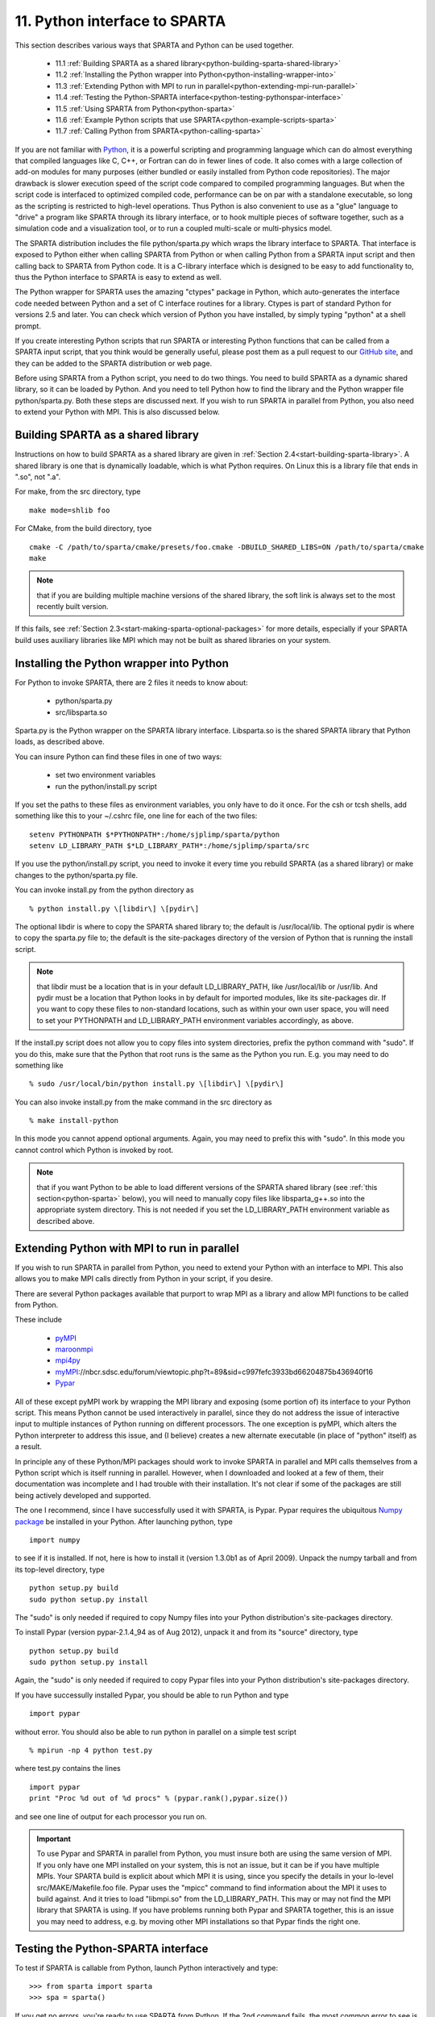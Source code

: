 

.. _python-11-interface-sparta:

##############################
11. Python interface to SPARTA
##############################

This section describes various ways that SPARTA and Python can be used
together.

   - 11.1 :ref:`Building SPARTA as a shared library<python-building-sparta-shared-library>`
   - 11.2 :ref:`Installing the Python wrapper into Python<python-installing-wrapper-into>`
   - 11.3 :ref:`Extending Python with MPI to run in parallel<python-extending-mpi-run-parallel>`
   - 11.4 :ref:`Testing the Python-SPARTA interface<python-testing-pythonspar-interface>`
   - 11.5 :ref:`Using SPARTA from Python<python-sparta>`
   - 11.6 :ref:`Example Python scripts that use SPARTA<python-example-scripts-sparta>`
   - 11.7 :ref:`Calling Python from SPARTA<python-calling-sparta>`

If you are not familiar with `Python <https://www.python.org>`_, it is
a powerful scripting and programming language which can do almost
everything that compiled languages like C, C++, or Fortran can do in
fewer lines of code. It also comes with a large collection of add-on
modules for many purposes (either bundled or easily installed from
Python code repositories).  The major drawback is slower execution
speed of the script code compared to compiled programming languages.
But when the script code is interfaced to optimized compiled code,
performance can be on par with a standalone executable, so long as the
scripting is restricted to high-level operations.  Thus Python is also
convenient to use as a "glue" language to "drive" a program like
SPARTA through its library interface, or to hook multiple pieces of
software together, such as a simulation code and a visualization tool,
or to run a coupled multi-scale or multi-physics model.

The SPARTA distribution includes the file python/sparta.py which wraps
the library interface to SPARTA.  That interface is exposed to Python
either when calling SPARTA from Python or when calling Python from a
SPARTA input script and then calling back to SPARTA from Python code.
It is a C-library interface which is designed to be easy to add
functionality to, thus the Python interface to SPARTA is easy to
extend as well.

The Python wrapper for SPARTA uses the amazing "ctypes" package in
Python, which auto-generates the interface code needed between Python
and a set of C interface routines for a library.  Ctypes is part of
standard Python for versions 2.5 and later.  You can check which
version of Python you have installed, by simply typing "python" at a
shell prompt.

If you create interesting Python scripts that run SPARTA or
interesting Python functions that can be called from a SPARTA input
script, that you think would be generally useful, please post them as
a pull request to our `GitHub site
<https://github.com/sparta/sparta>`_, and they can be added to the
SPARTA distribution or web page.

Before using SPARTA from a Python script, you need to do two things.
You need to build SPARTA as a dynamic shared library, so it can be
loaded by Python.  And you need to tell Python how to find the library
and the Python wrapper file python/sparta.py.  Both these steps are
discussed next.  If you wish to run SPARTA in parallel from Python,
you also need to extend your Python with MPI.  This is also discussed
below.

.. _python-building-sparta-shared-library:

***********************************
Building SPARTA as a shared library
***********************************

Instructions on how to build SPARTA as a shared library are given in
:ref:`Section 2.4<start-building-sparta-library>`.  A shared library is one
that is dynamically loadable, which is what Python requires.  On Linux
this is a library file that ends in ".so", not ".a".

For make, from the src directory, type

::

   make mode=shlib foo

For CMake, from the build directory, tyoe

::

   cmake -C /path/to/sparta/cmake/presets/foo.cmake -DBUILD_SHARED_LIBS=ON /path/to/sparta/cmake
   make

.. note::

  that if you are building multiple machine
  versions of the shared library, the soft link is always set to the
  most recently built version.

If this fails, see :ref:`Section 2.3<start-making-sparta-optional-packages>` for more
details, especially if your SPARTA build uses auxiliary libraries like
MPI which may not be built as shared libraries on your system.

.. _python-installing-wrapper-into:

*****************************************
Installing the Python wrapper into Python
*****************************************

For Python to invoke SPARTA, there are 2 files it needs to know about:

   - python/sparta.py
   - src/libsparta.so

Sparta.py is the Python wrapper on the SPARTA library interface.
Libsparta.so is the shared SPARTA library that Python loads, as
described above.

You can insure Python can find these files in one of two ways:

   - set two environment variables
   - run the python/install.py script

If you set the paths to these files as environment variables, you only
have to do it once.  For the csh or tcsh shells, add something like
this to your ~/.cshrc file, one line for each of the two files:

::

   setenv PYTHONPATH $*PYTHONPATH*:/home/sjplimp/sparta/python
   setenv LD_LIBRARY_PATH $*LD_LIBRARY_PATH*:/home/sjplimp/sparta/src

If you use the python/install.py script, you need to invoke it every
time you rebuild SPARTA (as a shared library) or make changes to the
python/sparta.py file.

You can invoke install.py from the python directory as

::

   % python install.py \[libdir\] \[pydir\]

The optional libdir is where to copy the SPARTA shared library to; the
default is /usr/local/lib.  The optional pydir is where to copy the
sparta.py file to; the default is the site-packages directory of the
version of Python that is running the install script.

.. note::

  that libdir must be a location that is in your default
  LD_LIBRARY_PATH, like /usr/local/lib or /usr/lib.  And pydir must be a
  location that Python looks in by default for imported modules, like
  its site-packages dir.  If you want to copy these files to
  non-standard locations, such as within your own user space, you will
  need to set your PYTHONPATH and LD_LIBRARY_PATH environment variables
  accordingly, as above.

If the install.py script does not allow you to copy files into system
directories, prefix the python command with "sudo".  If you do this,
make sure that the Python that root runs is the same as the Python you
run.  E.g. you may need to do something like

::

   % sudo /usr/local/bin/python install.py \[libdir\] \[pydir\]

You can also invoke install.py from the make command in the src
directory as

::

   % make install-python

In this mode you cannot append optional arguments.  Again, you may
need to prefix this with "sudo".  In this mode you cannot control
which Python is invoked by root.

.. note::

  that if you want Python to be able to load different versions of
  the SPARTA shared library (see :ref:`this section<python-sparta>` below), you will
  need to manually copy files like libsparta_g++.so into the appropriate
  system directory.  This is not needed if you set the LD_LIBRARY_PATH
  environment variable as described above.

.. _python-extending-mpi-run-parallel:

********************************************
Extending Python with MPI to run in parallel
********************************************

If you wish to run SPARTA in parallel from Python, you need to extend
your Python with an interface to MPI.  This also allows you to
make MPI calls directly from Python in your script, if you desire.

There are several Python packages available that purport to wrap MPI
as a library and allow MPI functions to be called from Python.

These include

   - `pyMPI <http://pympi.sourceforge.net/>`__
   - `maroonmpi <http://code.google.com/p/maroonmpi/>`__
   - `mpi4py <http://code.google.com/p/mpi4py/>`__
   - `myMPI <http>`__://nbcr.sdsc.edu/forum/viewtopic.php?t=89&sid=c997fefc3933bd66204875b436940f16
   - `Pypar <http://code.google.com/p/pypar>`__

All of these except pyMPI work by wrapping the MPI library and
exposing (some portion of) its interface to your Python script.  This
means Python cannot be used interactively in parallel, since they do
not address the issue of interactive input to multiple instances of
Python running on different processors.  The one exception is pyMPI,
which alters the Python interpreter to address this issue, and (I
believe) creates a new alternate executable (in place of "python"
itself) as a result.

In principle any of these Python/MPI packages should work to invoke
SPARTA in parallel and MPI calls themselves from a Python script which
is itself running in parallel.  However, when I downloaded and looked
at a few of them, their documentation was incomplete and I had trouble
with their installation.  It's not clear if some of the packages are
still being actively developed and supported.

The one I recommend, since I have successfully used it with SPARTA, is
Pypar.  Pypar requires the ubiquitous `Numpy package <http://numpy.scipy.org>`__ be installed in your Python.  After
launching python, type

::

   import numpy

to see if it is installed.  If not, here is how to install it (version
1.3.0b1 as of April 2009).  Unpack the numpy tarball and from its
top-level directory, type

::

   python setup.py build
   sudo python setup.py install

The "sudo" is only needed if required to copy Numpy files into your
Python distribution's site-packages directory.

To install Pypar (version pypar-2.1.4_94 as of Aug 2012), unpack it
and from its "source" directory, type

::

   python setup.py build
   sudo python setup.py install

Again, the "sudo" is only needed if required to copy Pypar files into
your Python distribution's site-packages directory.

If you have successully installed Pypar, you should be able to run
Python and type

::

   import pypar

without error.  You should also be able to run python in parallel
on a simple test script

::

   % mpirun -np 4 python test.py

where test.py contains the lines

::

   import pypar
   print "Proc %d out of %d procs" % (pypar.rank(),pypar.size())

and see one line of output for each processor you run on.

.. important::

  To use Pypar and SPARTA in parallel from Python, you
  must insure both are using the same version of MPI.  If you only have
  one MPI installed on your system, this is not an issue, but it can be
  if you have multiple MPIs.  Your SPARTA build is explicit about which
  MPI it is using, since you specify the details in your lo-level
  src/MAKE/Makefile.foo file.  Pypar uses the "mpicc" command to find
  information about the MPI it uses to build against.  And it tries to
  load "libmpi.so" from the LD_LIBRARY_PATH.  This may or may not find
  the MPI library that SPARTA is using.  If you have problems running
  both Pypar and SPARTA together, this is an issue you may need to
  address, e.g. by moving other MPI installations so that Pypar finds
  the right one.

.. _python-testing-pythonspar-interface:

***********************************
Testing the Python-SPARTA interface
***********************************

To test if SPARTA is callable from Python, launch Python interactively
and type:

::

   >>> from sparta import sparta
   >>> spa = sparta()

If you get no errors, you're ready to use SPARTA from Python.  If the
2nd command fails, the most common error to see is

::

   OSError: Could not load SPARTA dynamic library

which means Python was unable to load the SPARTA shared library.  This
typically occurs if the system can't find the SPARTA shared library or
one of the auxiliary shared libraries it depends on, or if something
about the library is incompatible with your Python.  The error message
should give you an indication of what went wrong.

You can also test the load directly in Python as follows, without
first importing from the sparta.py file:

::

   >>> from ctypes import CDLL
   >>> CDLL("libsparta.so")

If an error occurs, carefully go thru the steps in :ref:`Section 4<start-building-sparta-library>` and above about building a shared
library and about insuring Python can find the necessary two files it
needs.

.. _python-test-sparta-serial:

Test SPARTA and Python in serial:
=================================

.. _python:

To run a SPARTA test in serial, type these lines into Python
interactively from the bench directory:

::

   >>> from sparta import sparta
   >>> spa = sparta()
   >>> spa.file("in.free")

Or put the same lines in the file test.py and run it as

::

   % python test.py

Either way, you should see the results of running the in.free
benchmark on a single processor appear on the screen, the same as if
you had typed something like:

::

   spa_g++ < in.free

You can also pass command-line switches, e.g. to set input script
variables, through the Python interface.

Replacing the "spa = sparta()" line above with

::

   spa = sparta("",**"-v","x","100","-v","y","100","-v","z","100"**)

is the same as typing

::

   spa_g++ -v x 100 -v y 100 -v z 100 < in.free

from the command line.

.. _python-test-sparta-parallel:

Test SPARTA and Python in parallel:
===================================

To run SPARTA in parallel, assuming you have installed the
`Pypar <http>`__://datamining.anu.edu.au/~ole/pypar package as discussed
above, create a test.py file containing these lines:

::

   import pypar
   from sparta import sparta
   spa = sparta()
   spa.file("in.free")
   print "Proc %d out of %d procs has" % (pypar.rank(),pypar.size()),lmp
   pypar.finalize()

You can then run it in parallel as:

::

   % mpirun -np 4 python test.py

and you should see the same output as if you had typed

::

   % mpirun -np 4 spa_g++ < in.lj

.. note::

  that if you leave out the 3 lines from test.py that specify Pypar
  commands you will instantiate and run SPARTA independently on each of
  the P processors specified in the mpirun command.  In this case you
  should get 4 sets of output, each showing that a SPARTA run was made
  on a single processor, instead of one set of output showing that
  SPARTA ran on 4 processors.  If the 1-processor outputs occur, it
  means that Pypar is not working correctly.

Also note that once you import the PyPar module, Pypar initializes MPI
for you, and you can use MPI calls directly in your Python script, as
described in the Pypar documentation.  The last line of your Python
script should be pypar.finalize(), to insure MPI is shut down
correctly.

.. _python-running-scripts:

Running Python scripts:
=======================

.. note::

  that any Python script (not just for SPARTA) can be invoked in
  one of several ways:

::

   % python foo.script
   % python -i foo.script
   % foo.script

The last command requires that the first line of the script be
something like this:

::

   #!/usr/local/bin/python 
   #!/usr/local/bin/python -i

where the path points to where you have Python installed, and requires
that you have made the script file executable:

::

   % chmod +x foo.script

Without the "-i" flag, Python will exit when the script finishes.
With the "-i" flag, you will be left in the Python interpreter when
the script finishes, so you can type subsequent commands.  As
mentioned above, you can only run Python interactively when running
Python on a single processor, not in parallel.

.. _python-sparta:

************************
Using SPARTA from Python
************************

The Python interface to SPARTA consists of a Python "sparta" module,
the source code for which is in python/sparta.py, which creates a
"sparta" object, with a set of methods that can be invoked on that
object.  The sample Python code below assumes you have first imported
the "sparta" module in your Python script, as follows:

::

   from sparta import sparta

These are the methods defined by the sparta module.  If you look
at the file src/library.cpp you will see that they correspond
one-to-one with calls you can make to the SPARTA library from a C++ or
C or Fortran program.

::

   spa = sparta()           # create a SPARTA object using the default libsparta.so library
   spa = sparta("g++")      # create a SPARTA object using the libsparta_g++.so library
   spa = sparta("",list)    # ditto, with command-line args, e.g. list = \["-echo","screen"\]
   spa = sparta("g++",list)

::

   spa.close()              # destroy a SPARTA object

::

   spa.file(file)           # run an entire input script, file = "in.lj"
   spa.command(cmd)         # invoke a single SPARTA command, cmd = "run 100"

::

   fnum = spa.extract_global(name,type) # extract a global quantity
                                        # name = "dt", "fnum", etc
   				     # type = 0 = int
   				     #        1 = double

::

   temp = spa.extract_compute(id,style,type) # extract value(s) from a compute
                                             # id = ID of compute
   					  # style = 0 = global data
   					  #	    1 = per particle data
   					  #	    2 = per grid cell data
   					  #	    3 = per surf element data
   					  # type = 0 = scalar
   					  #	   1 = vector
   					  #        2 = array

::

   var = spa.extract_variable(name,flag)  # extract value(s) from a variable
   	                               # name = name of variable
   				       # flag = 0 = equal-style variable
   				       #        1 = particle-style variable

.. important::

  Currently, the creation of a SPARTA object from within
  sparta.py does not take an MPI communicator as an argument.  There
  should be a way to do this, so that the SPARTA instance runs on a
  subset of processors if desired, but I don't know how to do it from
  Pypar.  So for now, it runs with MPI_COMM_WORLD, which is all the
  processors.  If someone figures out how to do this with one or more of
  the Python wrappers for MPI, like Pypar, please let us know and we
  will amend these doc pages.

.. note::

  that you can create multiple SPARTA objects in your Python
  script, and coordinate and run multiple simulations, e.g.

::

   from sparta import sparta
   spa1 = sparta()
   spa2 = sparta()
   spa1.file("in.file1")
   spa2.file("in.file2")

The file() and command() methods allow an input script or single
commands to be invoked.

The extract_global(), extract_compute(), and extract_variable()
methods return values or pointers to data structures internal to
SPARTA.

For extract_global() see the src/library.cpp file for the list of
valid names.  New names can easily be added.  A double or integer is
returned.  You need to specify the appropriate data type via the type
argument.

For extract_compute(), the global, per particle, per grid cell, or per
surface element results calulated by the compute can be accessed.
What is returned depends on whether the compute calculates a scalar or
vector or array.  For a scalar, a single double value is returned.  If
the compute or fix calculates a vector or array, a pointer to the
internal SPARTA data is returned, which you can use via normal Python
subscripting.  See :ref:`Section 6.4<howto-64-output-sparta-(stats,>` of the
manual for a discussion of global, per particle, per grid, and per
surf data, and of scalar, vector, and array data types.  See the doc
pages for individual :ref:`computes<compute>` for a description of what
they calculate and store.

For extract_variable(), an :ref:`equal-style or particle-style variable<variable>` is evaluated and its result returned.

For equal-style variables a single double value is returned and the
group argument is ignored.  For particle-style variables, a vector of
doubles is returned, one value per particle, which you can use via
normal Python subscripting.

As noted above, these Python class methods correspond one-to-one with
the functions in the SPARTA library interface in src/library.cpp and
library.h.  This means you can extend the Python wrapper via the
following steps:

- Add a new interface function to src/library.cpp and src/library.h. 

- Rebuild SPARTA as a shared library.

- Add a wrapper method to python/sparta.py for this interface function.

- You should now be able to invoke the new interface function from a Python script.  Isn't ctypes amazing?

.. _python-example-scripts-sparta:

**************************************
Example Python scripts that use SPARTA
**************************************

There are demonstration Python scripts included in the python/examples
directory of the SPARTA distribution, to illustrate what is possible
when Python wraps SPARTA.

See the python/README file for more details.

SPARTA has several commands which can be used to invoke Python
code directly from an input script:

.. _python-calling-sparta:

**************************
Calling Python from SPARTA
**************************

There are SPARTA input script commands which can invoke Python code directly.

   - :ref:`python<python>`
   - :ref:`python-style variables<varaible>`
   - :ref:`equal-style and grid-style variables with formulas containing Python function wrappers<variable>`

The :ref:`python<python>` command can be used to define and execute a
Python function that you write the code for.  The Python function can
also be assigned to a SPARTA python-style variable via the
:ref:`variable<variable>` command.  Each time the variable is
evaluated, either in the SPARTA input script itself, or by another
SPARTA command that uses the variable, this will trigger the Python
function to be invoked.

The Python function can also be referenced in the formula used to
define an :ref:`equal-style or grid-style variable<variable>`, using
the syntax for a :ref:`Python function wrapper<variable>`.  This make
it easy to pass SPARTA-related arguments to the Python function, as
well as to invoke it whenever the equal- or grid-style variable is
evaluated.  For a grid-style variable it means the Python function can
be invoked once per grid cell, using per-grid properties as arguments
to the function.

The Python code for the function can be included directly in the input
script or in an auxiliary file.  The function can have arguments which
are mapped to SPARTA variables (also defined in the input script) and
it can return a value to a SPARTA variable.  This is thus a mechanism
for your input script to pass information to a piece of Python code,
ask Python to execute the code, and return information to your input
script.

.. note::

  that a Python function can be arbitrarily complex.  It can import
  other Python modules, instantiate Python classes, call other Python
  functions, etc.  The Python code that you provide can contain more
  code than the single function.  It can contain other functions or
  Python classes, as well as global variables or other mechanisms for
  storing state between calls from SPARTA to the function.

The Python function you provide can consist of "pure" Python code that
only performs operations provided by standard Python.  However, the
Python function can also "call back" to SPARTA through its
Python-wrapped library interface, in the manner described above.  This
means it can issue SPARTA input script commands or query and set
internal SPARTA state.  As an example, this can be useful in an input
script to create a more complex loop with branching logic, than can be
created using the simple looping and branching logic enabled by the
:ref:`next<next>` and :ref:`if<if>` commands.

See the :ref:`python<python>` and :ref:`variable<>` <variable>`
command doc pages for more info on using Python from a SPARTA input
script including examples of Python code you can write for both pure
Python operations and callbacks to SPARTA.

